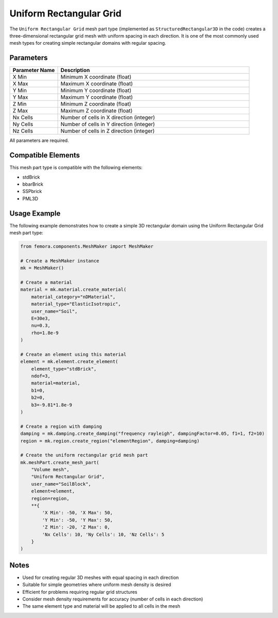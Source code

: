 Uniform Rectangular Grid
========================

The ``Uniform Rectangular Grid`` mesh part type (implemented as ``StructuredRectangular3D`` in the code) creates a three-dimensional rectangular grid mesh with uniform spacing in each direction. It is one of the most commonly used mesh types for creating simple rectangular domains with regular spacing.

Parameters
----------

.. list-table::
   :widths: 20 80
   :header-rows: 1

   * - Parameter Name
     - Description
   * - X Min
     - Minimum X coordinate (float)
   * - X Max
     - Maximum X coordinate (float)
   * - Y Min
     - Minimum Y coordinate (float)
   * - Y Max
     - Maximum Y coordinate (float)
   * - Z Min
     - Minimum Z coordinate (float)
   * - Z Max
     - Maximum Z coordinate (float)
   * - Nx Cells
     - Number of cells in X direction (integer)
   * - Ny Cells
     - Number of cells in Y direction (integer)
   * - Nz Cells
     - Number of cells in Z direction (integer)

All parameters are required.



Compatible Elements
-------------------

This mesh part type is compatible with the following elements:

- stdBrick
- bbarBrick
- SSPbrick
- PML3D

Usage Example
-------------

The following example demonstrates how to create a simple 3D rectangular domain using the Uniform Rectangular Grid mesh part type:

.. code-block:: python

   from femora.components.MeshMaker import MeshMaker
   
   # Create a MeshMaker instance
   mk = MeshMaker()
   
   # Create a material
   material = mk.material.create_material(
       material_category="nDMaterial", 
       material_type="ElasticIsotropic", 
       user_name="Soil",
       E=30e3, 
       nu=0.3, 
       rho=1.8e-9
   )
   
   # Create an element using this material
   element = mk.element.create_element(
       element_type="stdBrick", 
       ndof=3, 
       material=material, 
       b1=0, 
       b2=0, 
       b3=-9.81*1.8e-9
   )
   
   # Create a region with damping
   damping = mk.damping.create_damping("frequency rayleigh", dampingFactor=0.05, f1=1, f2=10)
   region = mk.region.create_region("elementRegion", damping=damping)
   
   # Create the uniform rectangular grid mesh part
   mk.meshPart.create_mesh_part(
       "Volume mesh", 
       "Uniform Rectangular Grid", 
       user_name="SoilBlock", 
       element=element, 
       region=region, 
       **{
           'X Min': -50, 'X Max': 50,
           'Y Min': -50, 'Y Max': 50, 
           'Z Min': -20, 'Z Max': 0,
           'Nx Cells': 10, 'Ny Cells': 10, 'Nz Cells': 5
       }
   )

Notes
-----

- Used for creating regular 3D meshes with equal spacing in each direction
- Suitable for simple geometries where uniform mesh density is desired
- Efficient for problems requiring regular grid structures
- Consider mesh density requirements for accuracy (number of cells in each direction)
- The same element type and material will be applied to all cells in the mesh
